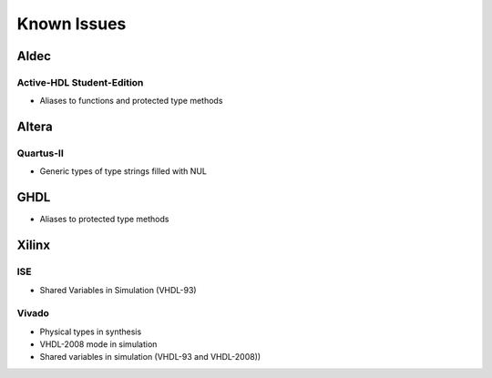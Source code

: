 
Known Issues
############

Aldec
*****

Active-HDL Student-Edition
==========================

* Aliases to functions and protected type methods

Altera
******

Quartus-II
==========

* Generic types of type strings filled with NUL

GHDL
****

* Aliases to protected type methods

Xilinx
******

ISE
===

* Shared Variables in Simulation (VHDL-93)

Vivado
======

* Physical types in synthesis
* VHDL-2008 mode in simulation
* Shared variables in simulation (VHDL-93 and VHDL-2008))
